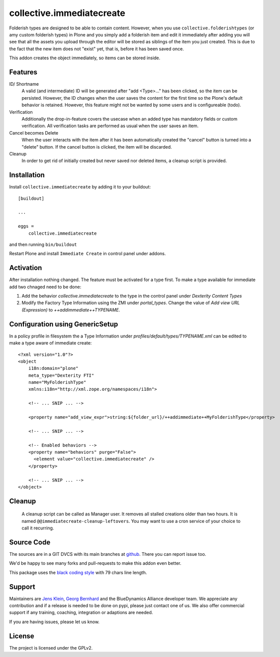 .. This README is meant for consumption by humans and pypi. Pypi can render rst files so please do not use Sphinx features.
   If you want to learn more about writing documentation, please check out: http://docs.plone.org/about/documentation_styleguide.html
   This text does not appear on pypi or github. It is a comment.

==========================
collective.immediatecreate
==========================

.. image:: https://img.shields.io/pypi/v/collective.immediatecreate.svg
    :target: https://pypi.org/project/collective.immediatecreate/
    :alt: Latest PyPI version

.. image:: https://travis-ci.org/collective/collective.immediatecreate.svg?branch=master
    :target: https://travis-ci.org/collective/collective.immediatecreate

.. image:: https://img.shields.io/badge/code%20style-black-000000.svg
    :target: https://github.com/ambv/black

Folderish types are designed to be able to contain content.
However, when you use ``collective.folderishtypes`` (or amy custom folderish types) in Plone and you simply add a folderish item and edit it immediately after adding you will see that all the assets you upload through the editor will be stored as siblings of the item you just created.
This is due to the fact that the new item does not "exist" yet, that is, before it has been saved once.

This addon creates the object immediately, so items can be stored inside.

Features
--------

ID/ Shortname
    A valid (and intermediate) ID will be generated after "add <Type>..." has been clicked, so the item can be persisted.
    However, the ID changes when the user saves the content for the first time so the Plone's default behavior is retained.
    However, this feature might not be wanted by some users and is configureable (todo).

Verification
    Additionally the drop-in-feature covers the usecase when an added type has mandatory fields or custom verification.
    All verification tasks are performed as usual when the user saves an item.

Cancel becomes Delete
    When the user interacts with the item after it has been automatically created the "cancel" button is turned into a "delete" button.
    If the cancel button is clicked, the item will be discarded.

Cleanup
    In order to get rid of initially created but never saved nor deleted items,
    a cleanup script is provided.


Installation
------------

Install ``collective.immediatecreate`` by adding it to your buildout::

    [buildout]

    ...

    eggs =
        collective.immediatecreate


and then running ``bin/buildout``

Restart Plone and install ``Immediate Create`` in control panel under addons.


Activation
----------

After installation nothing changed.
The feature must be activated for a type first.
To make a type available for immediate add two chnaged need to be done:

1. Add the behavior `collective.immediatecreate` to the type in the control panel under `Dexterity Content Types`

2. Modify the Factory Type Information using the ZMI under `portal_types`.
   Change the value of  `Add view URL (Expression)` to `++addimmediate++TYPENAME`.

Configuration using GenericSetup
--------------------------------

In a policy profile in filesystem the a Type Information under `profiles/default/types/TYPENAME.xml` can be edited to make a type aware of immediate create::

    <?xml version="1.0"?>
    <object
        i18n:domain="plone"
        meta_type="Dexterity FTI"
        name="MyFolderishType"
        xmlns:i18n="http://xml.zope.org/namespaces/i18n">

        <!-- ... SNIP ... -->

        <property name="add_view_expr">string:${folder_url}/++addimmediate++MyFolderishType</property>

        <!-- ... SNIP ... -->

        <!-- Enabled behaviors -->
        <property name="behaviors" purge="False">
          <element value="collective.immediatecreate" />
        </property>

        <!-- ... SNIP ... -->
    </object>

Cleanup
-------

 A cleanup script can be called as Manager user.
 It removes all stalled creations older than two hours.
 It is named ``@@immediatecreate-cleanup-leftovers``.
 You may want to use a cron service of your choice to call it recurring.


Source Code
-----------

The sources are in a GIT DVCS with its main branches at `github <http://github.com/collective/collective.immediatecreate>`_.
There you can report issue too.

We'd be happy to see many forks and pull-requests to make this addon even better.

This package uses the `black coding style <https://github.com/ambv/black/>`_ with 79 chars line length.


Support
-------

Maintainers are `Jens Klein <mailto:jk@kleinundpartner.at>`_, `Georg Bernhard <mailto:G.Bernhard@akbild.ac.at>`_ and the BlueDynamics Alliance developer team.
We appreciate any contribution and if a release is needed to be done on pypi, please just contact one of us.
We also offer commercial support if any training, coaching, integration or adaptions are needed.

If you are having issues, please let us know.


License
-------

The project is licensed under the GPLv2.
